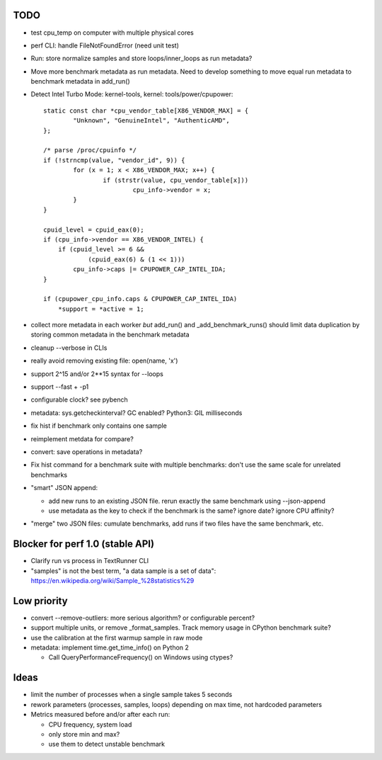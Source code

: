 TODO
====

* test cpu_temp on computer with multiple physical cores
* perf CLI: handle FileNotFoundError (need unit test)
* Run: store normalize samples and store loops/inner_loops as run metadata?
* Move more benchmark metadata as run metadata.
  Need to develop something to move equal run metadata to benchmark metadata
  in add_run()
* Detect Intel Turbo Mode: kernel-tools, kernel: tools/power/cpupower::

        static const char *cpu_vendor_table[X86_VENDOR_MAX] = {
                "Unknown", "GenuineIntel", "AuthenticAMD",
        };

        /* parse /proc/cpuinfo */
        if (!strncmp(value, "vendor_id", 9)) {
                for (x = 1; x < X86_VENDOR_MAX; x++) {
                        if (strstr(value, cpu_vendor_table[x]))
                                cpu_info->vendor = x;
                }
        }

        cpuid_level = cpuid_eax(0);
        if (cpu_info->vendor == X86_VENDOR_INTEL) {
            if (cpuid_level >= 6 &&
                    (cpuid_eax(6) & (1 << 1)))
                cpu_info->caps |= CPUPOWER_CAP_INTEL_IDA;
        }

        if (cpupower_cpu_info.caps & CPUPOWER_CAP_INTEL_IDA)
            *support = *active = 1;



* collect more metadata in each worker *but* add_run() and
  _add_benchmark_runs() should limit data duplication by storing common
  metadata in the benchmark metadata
* cleanup --verbose in CLIs
* really avoid removing existing file: open(name, 'x')
* support 2^15 and/or 2**15 syntax for --loops
* support --fast + -p1
* configurable clock? see pybench
* metadata: sys.getcheckinterval? GC enabled? Python3: GIL milliseconds
* fix hist if benchmark only contains one sample
* reimplement metdata for compare?
* convert: save operations in metadata?
* Fix hist command for a benchmark suite with multiple benchmarks: don't
  use the same scale for unrelated benchmarks
* "smart" JSON append:

  - add new runs to an existing JSON file. rerun exactly the same benchmark
    using --json-append
  - use metadata as the key to check if the benchmark is the same?
    ignore date? ignore CPU affinity?

* "merge" two JSON files: cumulate benchmarks, add runs if two files have the
  same benchmark, etc.


Blocker for perf 1.0 (stable API)
=================================

* Clarify run vs process in TextRunner CLI
* "samples" is not the best term, "a data sample is a set of data":
  https://en.wikipedia.org/wiki/Sample_%28statistics%29


Low priority
============

* convert --remove-outliers: more serious algorithm? or configurable percent?
* support multiple units, or remove _format_samples.
  Track memory usage in CPython benchmark suite?
* use the calibration at the first warmup sample in raw mode
* metadata: implement time.get_time_info() on Python 2

  * Call QueryPerformanceFrequency() on Windows using ctypes?



Ideas
=====

* limit the number of processes when a single sample takes 5 seconds
* rework parameters (processes, samples, loops) depending on max time,
  not hardcoded parameters
* Metrics measured before and/or after each run:

  * CPU frequency, system load
  * only store min and max?
  * use them to detect unstable benchmark

